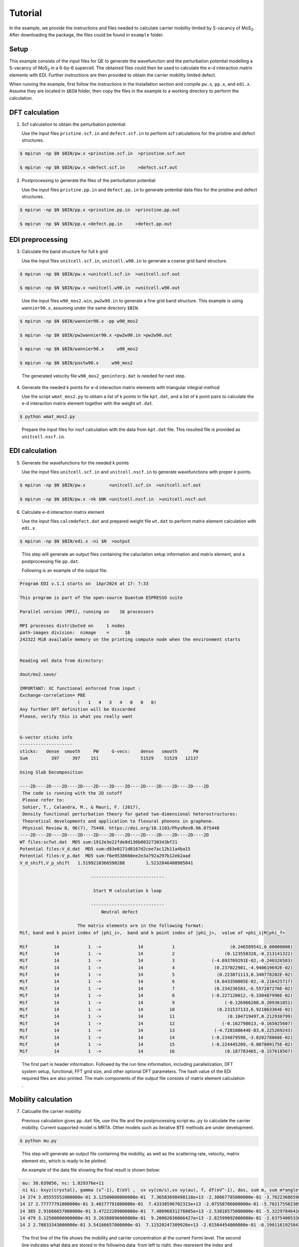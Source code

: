 Tutorial
========

In the example, we provide the instructions and files needed to calculate carrier mobility limited by S-vacancy of MoS\ :sub:`2`\ .
After downloading the package, the files could be found in ``example`` folder.

Setup
------------

This example consists of the input files for QE to generate the wavefunction and the perturbation potential modelling a S-vacancy of MoS\ :sub:`2`\  in a 6-by-6 supercell.
The obtained files could then be used to calculate the e-d interaction matrix elements with EDI.
Further instructions are then provided to obtain the carrier mobility limited defect. 

When running the example, first follow the instructions in the Installation section and compile ``pw.x``, ``pp.x``, and ``edi.x``.
Assume they are located in ``$BIN`` folder,
then copy the files in the example to a working directory to perform the calculation.


 
DFT calculation
----------------

1. Scf calculation to obtain the perturbation potential:

   Use the input files ``pristine.scf.in`` and ``defect.scf.in`` to perform scf calculations for the pristine and defect structures.

.. code-block:: console

    $ mpirun -np $N $BIN/pw.x <prinstine.scf.in  >prinstine.scf.out

    $ mpirun -np $N $BIN/pw.x <defect.scf.in     >defect.scf.out


2. Postprocessing to generate the files of the perturbation potential:

   Use the input files ``pristine.pp.in`` and ``defect.pp.in`` to generate potential data files for the pristine and defect structures.

.. code-block:: console

    $ mpirun -np $N $BIN/pp.x <prinstine.pp.in  >prinstine.pp.out

    $ mpirun -np $N $BIN/pp.x <defect.pp.in     >defect.pp.out

EDI preprocessing
-----------------

3. Calculate the band structure for full k grid

   Use the input files ``unitcell.scf.in``, ``unitcell.w90.in`` to generate a coarse grid band structure.

.. code-block:: console

    $ mpirun -np $N $BIN/pw.x <unitcell.scf.in  >unitcell.scf.out

    $ mpirun -np $N $BIN/pw.x <unitcell.w90.in  >unitcell.w90.out

..

   Use the input files  ``w90_mos2.win``, ``pw2w90.in``  to generate a fine grid band structure.  This example is using ``wannier90.x``, assuming under the same directory ``$BIN``.

.. code-block:: console

    $ mpirun -np $N $BIN/wannier90.x -pp w90_mos2

    $ mpirun -np $N $BIN/pw2wannier90.x <pw2w90.in >pw2w90.out 

    $ mpirun -np $N $BIN/wannier90.x     w90_mos2

    $ mpirun -np $N $BIN/postw90.x     w90_mos2


..

   The generated velocity file ``w90_mos2_geninterp.dat`` is needed for next step.

4. Generate the needed k points for e-d interaction matrix elements with triangular integral method

   Use the script ``wmat_mos2.py`` to obtain a list of k points in file ``kpt.dat``, and a list of k point pairs to calculate the e-d interaction matrix element together with the weight ``wt.dat``.


.. code-block:: console

    $ python wmat_mos2.py

..

    Prepare the input files for nscf calculation with the data from ``kpt.dat`` file.
    This resulted file is provided as ``unitcell.nscf.in``.


EDI calculation
----------------

5. Generate the wavefunctions for the needed k points

   Use the input files ``unitcell.scf.in`` and ``unitcell.nscf.in`` to generate wavefunctions with proper k points.

.. code-block:: console

    $ mpirun -np $N $BIN/pw.x         <unitcell.scf.in  >unitcell.scf.out

    $ mpirun -np $N $BIN/pw.x -nk $NK <unitcell.nscf.in  >unitcell.nscf.out


6. Calculate e-d interaction matrix element

   Use the input files ``calcmdefect.dat`` and prepared weight file ``wt.dat`` to perform matrix element calculation with ``edi.x``.


.. code-block:: console

    $ mpirun -np $N $BIN/edi.x -ni $N  >output

..

   This step will generate an output files containing the caluclation setup information and matrix element, and a postprocessing file ``pp.dat``.

   Following is an example of the output file:

.. code-block:: console

     Program EDI v.1.1 starts on  1Apr2024 at 17: 7:33 

     This program is part of the open-source Quantum ESPRESSO suite

     Parallel version (MPI), running on    16 processors

     MPI processes distributed on     1 nodes
     path-images division:  nimage    =      16
     242322 MiB available memory on the printing compute node when the environment starts


     Reading xml data from directory:

     dout/mx2.save/

     IMPORTANT: XC functional enforced from input :
     Exchange-correlation= PBE
                           (   1   4   3   4   0   0   0)
     Any further DFT definition will be discarded
     Please, verify this is what you really want


     G-vector sticks info
     --------------------
     sticks:   dense  smooth     PW     G-vecs:    dense   smooth      PW
     Sum         397     397    151                51529    51529   12137

     Using Slab Decomposition

     ----2D----2D----2D----2D----2D----2D----2D----2D----2D----2D----2D----2D
      The code is running with the 2D cutoff
      Please refer to:
      Sohier, T., Calandra, M., & Mauri, F. (2017), 
      Density functional perturbation theory for gated two-dimensional heterostructures:
      Theoretical developments and application to flexural phonons in graphene.
      Physical Review B, 96(7), 75448. https://doi.org/10.1103/PhysRevB.96.075448
     ----2D----2D----2D----2D----2D----2D----2D----2D----2D----2D----2D----2D
     WT files:scfwt.dat  MD5 sum:1912e3e22fde8d136b8032730343bf21
     Potential files:V_d.dat  MD5 sum:d83e0171d8167d2cee7ac12b11a4ba15
     Potential files:V_p.dat  MD5 sum:f6e9538660ee2e3a792a297b12eb2aad
     V_d_shift,V_p_shift   1.5199210366590288        1.5232846408985841     
    
                                ----------------------------
    
                                 Start M calculation k loop
    
                                ----------------------------
                                    Neutral defect
    
                           The matrix elements are in the following format:
     Mif, band and k point index of |phi_i>,  band and k point index of |phi_j>,  value of <phi_i|M|phi_f>
    
     Mif          14           1  ->              14           1                     (0.246589541,0.00000000)  
     Mif          14           1  ->              14           2                   (0.123558328,-0.213141322)  
     Mif          14           1  ->              14           3              (-4.693769291E-02,-0.240326583)  
     Mif          14           1  ->              14           4               (0.237022981,-4.940619692E-02)  
     Mif          14           1  ->              14           5                (0.223071113,8.340778202E-02)  
     Mif          14           1  ->              14           6               (8.643350005E-02,-0.216425717)  
     Mif          14           1  ->              14           7               (0.234236583,-6.557287276E-02)  
     Mif          14           1  ->              14           8              (-0.227120012,-9.330487996E-02)  
     Mif          14           1  ->              14           9                   (-0.126966208,0.209361851)  
     Mif          14           1  ->              14          10                (0.231537133,6.921063364E-02)  
     Mif          14           1  ->              14          11                    (0.104719497,0.212930799)  
     Mif          14           1  ->              14          12                  (-0.162798613,-0.165025607)  
     Mif          14           1  ->              14          13               (-4.728108644E-03,0.225269243)  
     Mif          14           1  ->              14          14              (-0.234879598,-3.820278868E-02)  
     Mif          14           1  ->              14          15              (-0.224445209,-9.087809175E-02)  
     Mif          14           1  ->              14          16                   (0.187783465,-0.157618567)  

..

   The first part is header information. Followed by the run time information, including parallelization, DFT system setup, functional, FFT grid size, and other optional DFT parameters.
   The hash value of the EDI required files are also printed. 
   The main components of the output file consists of matrix element calculation .



Mobility calculation
--------------------

7. Calcualte the carrier mobility

   Previous calculation gives ``pp.dat`` file, use this file and the postprocessing script ``mu.py`` to calculate the carrier mobility.
   Current supported model is MRTA. Other models such as iterative BTE methods are under development. 


.. code-block:: console

    $ python mu.py 
..


   This step will generate an output file containing the mobility, as well as the scattering rate, velocity, matrix element etc, which is ready to be plotted.

   An example of the data file showing the final result is shown below:

.. code-block:: console

     mu: 38.039856, nc: 1.829376e+11
     ni ki: kxyz(crystal), gamma (s^-1), E(eV) ,  vx vy(cm/s),vx vy(au), f, df(eV^-1), dos, sum m, sum m*angleterm,   Nkf
    14 274 3.05555552000000e-01 3.12500000000000e-01  7.36583698498118e+13 -2.30667785000000e-01 -3.76223686598431e+06 -5.62481368991860e+06 -8.84246469000000e-01 -1.32201183000000e+00  8.89812147616810e-03   3.44490035561073e-01  1.21347127229965e+00     9.21033388684503e+03   8.35614505146145e+03   350  5.73365571094954e-01   
    14 17 2.77777791000000e-01 3.40277791000000e-01  7.43338596702315e+13 -2.07558706000000e-01 -5.70217550230501e+06 -3.12028566625926e+06 -1.34019434000000e+00 -7.33367324000000e-01  3.62714556241616e-03   1.41171460058016e-01  1.26777099679015e+00     9.92550586468186e+03   8.52836643272525e+03   407  6.71131911250348e-01   
    14 385 2.91666657000000e-01 3.47222209000000e-01  7.48096831276885e+13 -2.53816575000000e-01 -5.32297846410817e+06 -1.22312930764192e+06 -1.25107086000000e+00 -2.87474662000000e-01  2.16952573261703e-02   8.29084888114122e-01  1.16154924399571e+00     8.01721768830764e+03   7.40936120862637e+03   299  5.47680126140007e-01   
    14 479 3.12500000000000e-01 3.26388896000000e-01  9.20002036066427e+13 -2.82599092000000e-01 -2.63754005336711e+06 -2.71704457723223e+06 -6.19906604000000e-01 -6.38592720000000e-01  6.38995500741894e-02   2.33657803025412e+00  1.08348767520257e+00     6.80040648561869e+03   6.55335519504726e+03   215  5.58218390563172e-01   
    14 2 2.70833343000000e-01 3.54166657000000e-01  7.11520247389928e+13 -2.01504454000000e-01 -6.19011619258427e+06 -1.57203385516821e+06 -1.45487607000000e+00 -3.69478434000000e-01  2.86542298264522e-03   1.11609856788115e-01  1.28053214666691e+00     1.01619076182392e+04   8.47963673539922e+03   419  6.79864609646184e-01   

..


   The first line of the file shows the mobility and carrier concentration at the current Fermi level.
   The second line indicates what data are stored in the following data: from left to right, they represent the index and coordinates of the initial k points, the scattering rate calculated from MRTA, band structure information including energy and velocity, Fermi velocity, summation of the matrix element over final k points, and total number of final k points.

   Another example of the data file for each individual initial k point is given beblow:


.. code-block:: console

    \# ni, ki: kxyz(crystal), gamma (s^-1), E(eV) ,  vx vy(cm/s),vx vy(au), f, df(eV^-1), dos, sum m, sum m*angleterm,   Nkf
    \# 14 217 : 2.77777791000000e-01 3.47222209000000e-01  7.55370034990726e+13 -2.17326492000000e-01 -5.75554761388175e+06 -2.12220390635853e+06 -1.35273850000000e+00 -4.98786062000000e-01  5.30323243605497e-03   2.06058912569693e-01  1.24619904485609e+00     9.53615703575223e+03   8.25602260716569e+03   383 
    \# nf kf: kfx, kfy(crystal), Wt, M1 M2, |M|, arg(M),vf1,vf2, E(eV), angleterm(1-cos(theta)), thetai, thetaf
    14 132 6.25000000000000e-01 6.52777791000000e-01     4.37359465000000e-03    2.66175210440000e-02 -2.35831102736000e-01  2.37328467412162e-01 -1.45840508330738e+00     -1.23103797000000e+00 -1.03775382000000e+00     -2.09001586000000e-01   5.96553526372161e-02 3.49484899460205e+00  3.84200342668222e+00 
    14 46 3.33333343000000e-01 3.88888896000000e-01     4.28812673000000e-05    -4.23372957200000e+00 8.69354682240000e+00  9.66965472196854e+00 2.02398737565657e+00     -1.61909744000000e-01 1.62098110000000e+00     -1.94189295000000e-01   1.25098994182196e+00 3.49484899460205e+00  1.67034986998397e+00 
    14 285 3.81944448000000e-01 3.12500000000000e-01     2.88865599000000e-03    -6.79999668160000e-02 8.10520752576000e-04  6.80047971165818e-02 3.12967378936845e+00     1.58664262000000e+00 1.04926139000000e-01     -2.30619013000000e-01   1.95903465875036e+00 3.49484899460205e+00  6.60347705282734e-02 

..

   The first two lines shows the information of the initial k point, which is the same as the overall data.
   The third line indicates the conten stored in the following: the index and coordinates of the final k points, the weight used in calculation of scattering rate, and the matrix element of scattering between the initial and final states.


